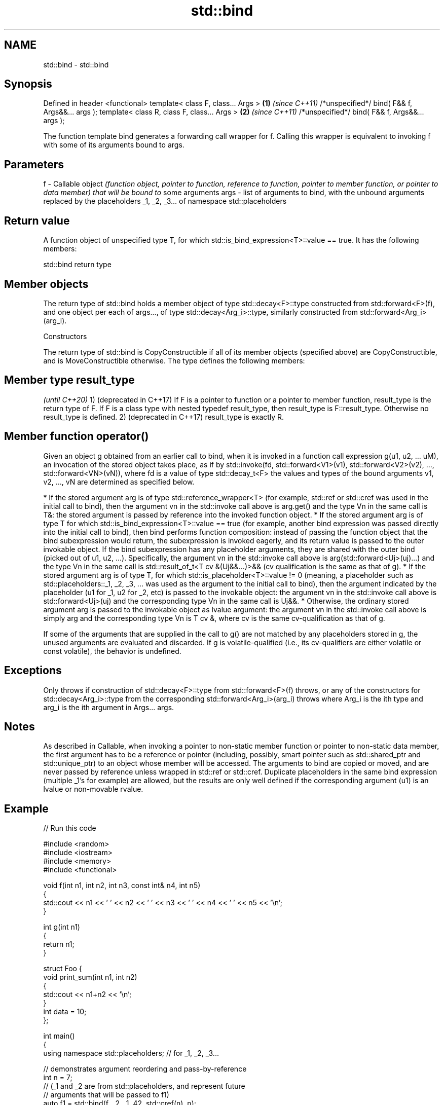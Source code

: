 .TH std::bind 3 "2020.03.24" "http://cppreference.com" "C++ Standard Libary"
.SH NAME
std::bind \- std::bind

.SH Synopsis

Defined in header <functional>
template< class F, class... Args >             \fB(1)\fP \fI(since C++11)\fP
/*unspecified*/ bind( F&& f, Args&&... args );
template< class R, class F, class... Args >    \fB(2)\fP \fI(since C++11)\fP
/*unspecified*/ bind( F&& f, Args&&... args );

The function template bind generates a forwarding call wrapper for f. Calling this wrapper is equivalent to invoking f with some of its arguments bound to args.

.SH Parameters


f    - Callable object \fI(function object, pointer to function, reference to function, pointer to member function, or pointer to data member) that will be bound to\fP some arguments
args - list of arguments to bind, with the unbound arguments replaced by the placeholders _1, _2, _3... of namespace std::placeholders


.SH Return value

A function object of unspecified type T, for which std::is_bind_expression<T>::value == true. It has the following members:

 std::bind return type


.SH Member objects

The return type of std::bind holds a member object of type std::decay<F>::type constructed from std::forward<F>(f), and one object per each of args..., of type std::decay<Arg_i>::type, similarly constructed from std::forward<Arg_i>(arg_i).

Constructors

The return type of std::bind is CopyConstructible if all of its member objects (specified above) are CopyConstructible, and is MoveConstructible otherwise. The type defines the following members:


.SH Member type result_type
                                                                                                                                                                                                                                                            \fI(until C++20)\fP
1) (deprecated in C++17) If F is a pointer to function or a pointer to member function, result_type is the return type of F. If F is a class type with nested typedef result_type, then result_type is F::result_type. Otherwise no result_type is defined.
2) (deprecated in C++17) result_type is exactly R.


.SH Member function operator()

Given an object g obtained from an earlier call to bind, when it is invoked in a function call expression g(u1, u2, ... uM), an invocation of the stored object takes place, as if by std::invoke(fd, std::forward<V1>(v1), std::forward<V2>(v2), ..., std::forward<VN>(vN)), where fd is a value of type std::decay_t<F> the values and types of the bound arguments v1, v2, ..., vN are determined as specified below.

* If the stored argument arg is of type std::reference_wrapper<T> (for example, std::ref or std::cref was used in the initial call to bind), then the argument vn in the std::invoke call above is arg.get() and the type Vn in the same call is T&: the stored argument is passed by reference into the invoked function object.
* If the stored argument arg is of type T for which std::is_bind_expression<T>::value == true (for example, another bind expression was passed directly into the initial call to bind), then bind performs function composition: instead of passing the function object that the bind subexpression would return, the subexpression is invoked eagerly, and its return value is passed to the outer invokable object. If the bind subexpression has any placeholder arguments, they are shared with the outer bind (picked out of u1, u2, ...). Specifically, the argument vn in the std::invoke call above is arg(std::forward<Uj>(uj)...) and the type Vn in the same call is std::result_of_t<T cv &(Uj&&...)>&& (cv qualification is the same as that of g).
* If the stored argument arg is of type T, for which std::is_placeholder<T>::value != 0 (meaning, a placeholder such as std::placeholders::_1, _2, _3, ... was used as the argument to the initial call to bind), then the argument indicated by the placeholder (u1 for _1, u2 for _2, etc) is passed to the invokable object: the argument vn in the std::invoke call above is std::forward<Uj>(uj) and the corresponding type Vn in the same call is Uj&&.
* Otherwise, the ordinary stored argument arg is passed to the invokable object as lvalue argument: the argument vn in the std::invoke call above is simply arg and the corresponding type Vn is T cv &, where cv is the same cv-qualification as that of g.

If some of the arguments that are supplied in the call to g() are not matched by any placeholders stored in g, the unused arguments are evaluated and discarded.
If g is volatile-qualified (i.e., its cv-qualifiers are either volatile or const volatile), the behavior is undefined.

.SH Exceptions

Only throws if construction of std::decay<F>::type from std::forward<F>(f) throws, or any of the constructors for std::decay<Arg_i>::type from the corresponding std::forward<Arg_i>(arg_i) throws where Arg_i is the ith type and arg_i is the ith argument in Args... args.

.SH Notes

As described in Callable, when invoking a pointer to non-static member function or pointer to non-static data member, the first argument has to be a reference or pointer (including, possibly, smart pointer such as std::shared_ptr and std::unique_ptr) to an object whose member will be accessed.
The arguments to bind are copied or moved, and are never passed by reference unless wrapped in std::ref or std::cref.
Duplicate placeholders in the same bind expression (multiple _1's for example) are allowed, but the results are only well defined if the corresponding argument (u1) is an lvalue or non-movable rvalue.

.SH Example


// Run this code

  #include <random>
  #include <iostream>
  #include <memory>
  #include <functional>

  void f(int n1, int n2, int n3, const int& n4, int n5)
  {
      std::cout << n1 << ' ' << n2 << ' ' << n3 << ' ' << n4 << ' ' << n5 << '\\n';
  }

  int g(int n1)
  {
      return n1;
  }

  struct Foo {
      void print_sum(int n1, int n2)
      {
          std::cout << n1+n2 << '\\n';
      }
      int data = 10;
  };

  int main()
  {
      using namespace std::placeholders;  // for _1, _2, _3...

      // demonstrates argument reordering and pass-by-reference
      int n = 7;
      // (_1 and _2 are from std::placeholders, and represent future
      // arguments that will be passed to f1)
      auto f1 = std::bind(f, _2, _1, 42, std::cref(n), n);
      n = 10;
      f1(1, 2, 1001); // 1 is bound by _1, 2 is bound by _2, 1001 is unused
                      // makes a call to f(2, 1, 42, n, 7)

      // nested bind subexpressions share the placeholders
      auto f2 = std::bind(f, _3, std::bind(g, _3), _3, 4, 5);
      f2(10, 11, 12); // makes a call to f(12, g(12), 12, 4, 5);

      // common use case: binding a RNG with a distribution
      std::default_random_engine e;
      std::uniform_int_distribution<> d(0, 10);
      auto rnd = std::bind(d, e); // a copy of e is stored in rnd
      for(int n=0; n<10; ++n)
          std::cout << rnd() << ' ';
      std::cout << '\\n';

      // bind to a pointer to member function
      Foo foo;
      auto f3 = std::bind(&Foo::print_sum, &foo, 95, _1);
      f3(5);

      // bind to a pointer to data member
      auto f4 = std::bind(&Foo::data, _1);
      std::cout << f4(foo) << '\\n';

      // smart pointers can be used to call members of the referenced objects, too
      std::cout << f4(std::make_shared<Foo>(foo)) << '\\n'
                << f4(std::make_unique<Foo>(foo)) << '\\n';
  }

.SH Output:

  2 1 42 10 7
  12 12 12 4 5
  1 5 0 2 0 8 2 2 10 8
  100
  10
  10
  10


.SH See also



bind_front          binds a variable number of arguments, in order, to a function object
                    \fI(function template)\fP
(C++20)

_1,__2,__3,__4,_... placeholders for the unbound arguments in a std::bind expression
                    (constant)
\fI(C++11)\fP

mem_fn              creates a function object out of a pointer to a member
                    \fI(function template)\fP
\fI(C++11)\fP




